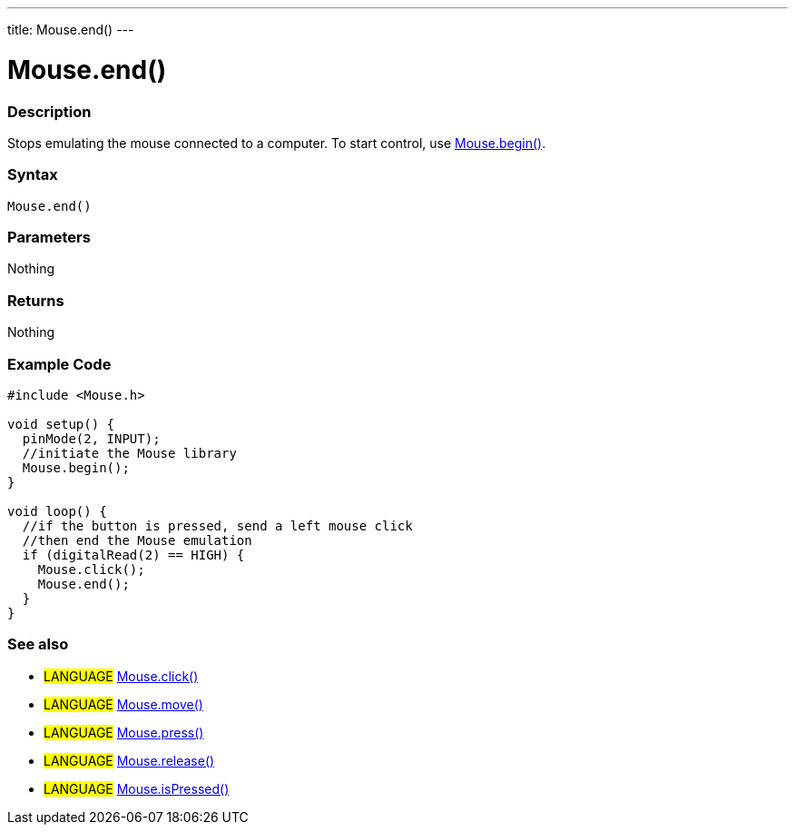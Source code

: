 ---
title: Mouse.end()
---




= Mouse.end()


// OVERVIEW SECTION STARTS
[#overview]
--

[float]
=== Description
Stops emulating the mouse connected to a computer. To start control, use link:../mousebegin[Mouse.begin()].
[%hardbreaks]


[float]
=== Syntax
`Mouse.end()`


[float]
=== Parameters
Nothing

[float]
=== Returns
Nothing

--
// OVERVIEW SECTION ENDS




// HOW TO USE SECTION STARTS
[#howtouse]
--

[float]
=== Example Code
// Describe what the example code is all about and add relevant code   ►►►►► THIS SECTION IS MANDATORY ◄◄◄◄◄


[source,arduino]
----
#include <Mouse.h>

void setup() {
  pinMode(2, INPUT);
  //initiate the Mouse library
  Mouse.begin();
}

void loop() {
  //if the button is pressed, send a left mouse click
  //then end the Mouse emulation
  if (digitalRead(2) == HIGH) {
    Mouse.click();
    Mouse.end();
  }
}
----

--
// HOW TO USE SECTION ENDS


// SEE ALSO SECTION
[#see_also]
--

[float]
=== See also

[role="language"]
* #LANGUAGE# link:../mouseclick[Mouse.click()]
* #LANGUAGE# link:../mousemove[Mouse.move()]
* #LANGUAGE# link:../mousepress[Mouse.press()]
* #LANGUAGE# link:../mouserelease[Mouse.release()]
* #LANGUAGE# link:../mouseispressed[Mouse.isPressed()]

--
// SEE ALSO SECTION ENDS
